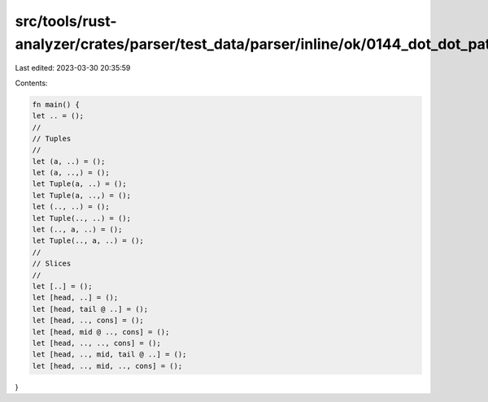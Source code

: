 src/tools/rust-analyzer/crates/parser/test_data/parser/inline/ok/0144_dot_dot_pat.rs
====================================================================================

Last edited: 2023-03-30 20:35:59

Contents:

.. code-block:: rs

    fn main() {
    let .. = ();
    //
    // Tuples
    //
    let (a, ..) = ();
    let (a, ..,) = ();
    let Tuple(a, ..) = ();
    let Tuple(a, ..,) = ();
    let (.., ..) = ();
    let Tuple(.., ..) = ();
    let (.., a, ..) = ();
    let Tuple(.., a, ..) = ();
    //
    // Slices
    //
    let [..] = ();
    let [head, ..] = ();
    let [head, tail @ ..] = ();
    let [head, .., cons] = ();
    let [head, mid @ .., cons] = ();
    let [head, .., .., cons] = ();
    let [head, .., mid, tail @ ..] = ();
    let [head, .., mid, .., cons] = ();
}


